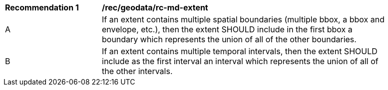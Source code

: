 [[rec_geodata_rc-md-extent]]
[width="90%",cols="2,6a"]
|===
^|*Recommendation {counter:rec-id}* |*/rec/geodata/rc-md-extent* 
^|A |If an extent contains multiple spatial boundaries (multiple bbox, a bbox and envelope, etc.), then the extent SHOULD include in the first bbox a boundary which represents the union of all of the other boundaries.
^|B |If an extent contains multiple temporal intervals, then the extent SHOULD include as the first interval an interval which represents the union of all of the other intervals.
|===
